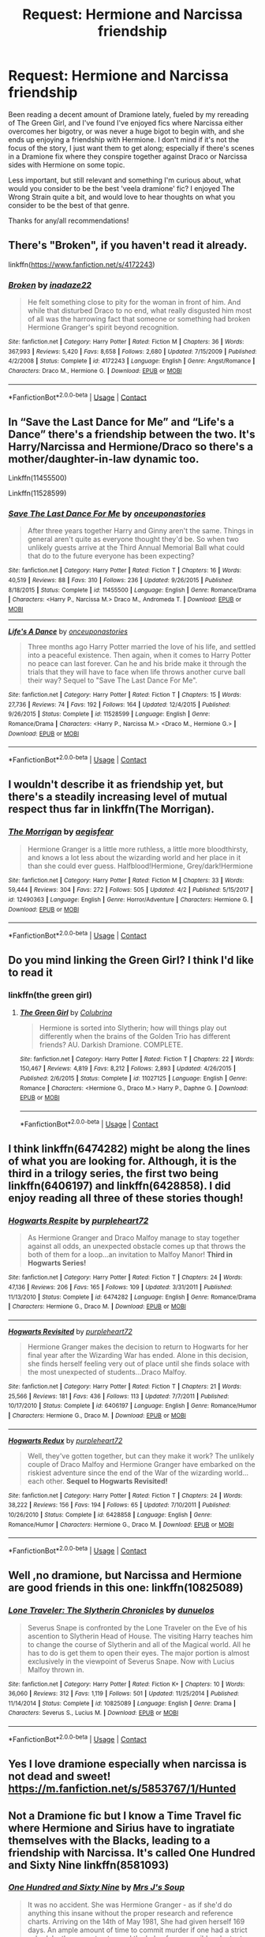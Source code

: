 #+TITLE: Request: Hermione and Narcissa friendship

* Request: Hermione and Narcissa friendship
:PROPERTIES:
:Author: bking4
:Score: 14
:DateUnix: 1522968317.0
:DateShort: 2018-Apr-06
:FlairText: Request
:END:
Been reading a decent amount of Dramione lately, fueled by my rereading of The Green Girl, and I've found I've enjoyed fics where Narcissa either overcomes her bigotry, or was never a huge bigot to begin with, and she ends up enjoying a friendship with Hermione. I don't mind if it's not the focus of the story, I just want them to get along; especially if there's scenes in a Dramione fix where they conspire together against Draco or Narcissa sides with Hermione on some topic.

Less important, but still relevant and something I'm curious about, what would you consider to be the best 'veela dramione' fic? I enjoyed The Wrong Strain quite a bit, and would love to hear thoughts on what you consider to be the best of that genre.

Thanks for any/all recommendations!


** There's "Broken", if you haven't read it already.

linkffn([[https://www.fanfiction.net/s/4172243]])
:PROPERTIES:
:Score: 2
:DateUnix: 1522969284.0
:DateShort: 2018-Apr-06
:END:

*** [[https://www.fanfiction.net/s/4172243/1/][*/Broken/*]] by [[https://www.fanfiction.net/u/1394384/inadaze22][/inadaze22/]]

#+begin_quote
  He felt something close to pity for the woman in front of him. And while that disturbed Draco to no end, what really disgusted him most of all was the harrowing fact that someone or something had broken Hermione Granger's spirit beyond recognition.
#+end_quote

^{/Site/:} ^{fanfiction.net} ^{*|*} ^{/Category/:} ^{Harry} ^{Potter} ^{*|*} ^{/Rated/:} ^{Fiction} ^{M} ^{*|*} ^{/Chapters/:} ^{36} ^{*|*} ^{/Words/:} ^{367,993} ^{*|*} ^{/Reviews/:} ^{5,420} ^{*|*} ^{/Favs/:} ^{8,658} ^{*|*} ^{/Follows/:} ^{2,680} ^{*|*} ^{/Updated/:} ^{7/15/2009} ^{*|*} ^{/Published/:} ^{4/2/2008} ^{*|*} ^{/Status/:} ^{Complete} ^{*|*} ^{/id/:} ^{4172243} ^{*|*} ^{/Language/:} ^{English} ^{*|*} ^{/Genre/:} ^{Angst/Romance} ^{*|*} ^{/Characters/:} ^{Draco} ^{M.,} ^{Hermione} ^{G.} ^{*|*} ^{/Download/:} ^{[[http://www.ff2ebook.com/old/ffn-bot/index.php?id=4172243&source=ff&filetype=epub][EPUB]]} ^{or} ^{[[http://www.ff2ebook.com/old/ffn-bot/index.php?id=4172243&source=ff&filetype=mobi][MOBI]]}

--------------

*FanfictionBot*^{2.0.0-beta} | [[https://github.com/tusing/reddit-ffn-bot/wiki/Usage][Usage]] | [[https://www.reddit.com/message/compose?to=tusing][Contact]]
:PROPERTIES:
:Author: FanfictionBot
:Score: 2
:DateUnix: 1522969292.0
:DateShort: 2018-Apr-06
:END:


** In “Save the Last Dance for Me” and “Life's a Dance” there's a friendship between the two. It's Harry/Narcissa and Hermione/Draco so there's a mother/daughter-in-law dynamic too.

Linkffn(11455500)

Linkffn(11528599)
:PROPERTIES:
:Author: Impulse92
:Score: 2
:DateUnix: 1522971404.0
:DateShort: 2018-Apr-06
:END:

*** [[https://www.fanfiction.net/s/11455500/1/][*/Save The Last Dance For Me/*]] by [[https://www.fanfiction.net/u/6622737/onceuponastories][/onceuponastories/]]

#+begin_quote
  After three years together Harry and Ginny aren't the same. Things in general aren't quite as everyone thought they'd be. So when two unlikely guests arrive at the Third Annual Memorial Ball what could that do to the future everyone has been expecting?
#+end_quote

^{/Site/:} ^{fanfiction.net} ^{*|*} ^{/Category/:} ^{Harry} ^{Potter} ^{*|*} ^{/Rated/:} ^{Fiction} ^{T} ^{*|*} ^{/Chapters/:} ^{16} ^{*|*} ^{/Words/:} ^{40,519} ^{*|*} ^{/Reviews/:} ^{88} ^{*|*} ^{/Favs/:} ^{310} ^{*|*} ^{/Follows/:} ^{236} ^{*|*} ^{/Updated/:} ^{9/26/2015} ^{*|*} ^{/Published/:} ^{8/18/2015} ^{*|*} ^{/Status/:} ^{Complete} ^{*|*} ^{/id/:} ^{11455500} ^{*|*} ^{/Language/:} ^{English} ^{*|*} ^{/Genre/:} ^{Romance/Drama} ^{*|*} ^{/Characters/:} ^{<Harry} ^{P.,} ^{Narcissa} ^{M.>} ^{Draco} ^{M.,} ^{Andromeda} ^{T.} ^{*|*} ^{/Download/:} ^{[[http://www.ff2ebook.com/old/ffn-bot/index.php?id=11455500&source=ff&filetype=epub][EPUB]]} ^{or} ^{[[http://www.ff2ebook.com/old/ffn-bot/index.php?id=11455500&source=ff&filetype=mobi][MOBI]]}

--------------

[[https://www.fanfiction.net/s/11528599/1/][*/Life's A Dance/*]] by [[https://www.fanfiction.net/u/6622737/onceuponastories][/onceuponastories/]]

#+begin_quote
  Three months ago Harry Potter married the love of his life, and settled into a peaceful existence. Then again, when it comes to Harry Potter no peace can last forever. Can he and his bride make it through the trials that they will have to face when life throws another curve ball their way? Sequel to "Save The Last Dance For Me".
#+end_quote

^{/Site/:} ^{fanfiction.net} ^{*|*} ^{/Category/:} ^{Harry} ^{Potter} ^{*|*} ^{/Rated/:} ^{Fiction} ^{T} ^{*|*} ^{/Chapters/:} ^{15} ^{*|*} ^{/Words/:} ^{27,736} ^{*|*} ^{/Reviews/:} ^{74} ^{*|*} ^{/Favs/:} ^{192} ^{*|*} ^{/Follows/:} ^{164} ^{*|*} ^{/Updated/:} ^{12/4/2015} ^{*|*} ^{/Published/:} ^{9/26/2015} ^{*|*} ^{/Status/:} ^{Complete} ^{*|*} ^{/id/:} ^{11528599} ^{*|*} ^{/Language/:} ^{English} ^{*|*} ^{/Genre/:} ^{Romance/Drama} ^{*|*} ^{/Characters/:} ^{<Harry} ^{P.,} ^{Narcissa} ^{M.>} ^{<Draco} ^{M.,} ^{Hermione} ^{G.>} ^{*|*} ^{/Download/:} ^{[[http://www.ff2ebook.com/old/ffn-bot/index.php?id=11528599&source=ff&filetype=epub][EPUB]]} ^{or} ^{[[http://www.ff2ebook.com/old/ffn-bot/index.php?id=11528599&source=ff&filetype=mobi][MOBI]]}

--------------

*FanfictionBot*^{2.0.0-beta} | [[https://github.com/tusing/reddit-ffn-bot/wiki/Usage][Usage]] | [[https://www.reddit.com/message/compose?to=tusing][Contact]]
:PROPERTIES:
:Author: FanfictionBot
:Score: 1
:DateUnix: 1522971417.0
:DateShort: 2018-Apr-06
:END:


** I wouldn't describe it as friendship yet, but there's a steadily increasing level of mutual respect thus far in linkffn(The Morrigan).
:PROPERTIES:
:Author: aldonius
:Score: 2
:DateUnix: 1522981053.0
:DateShort: 2018-Apr-06
:END:

*** [[https://www.fanfiction.net/s/12490363/1/][*/The Morrigan/*]] by [[https://www.fanfiction.net/u/5105789/aegisfear][/aegisfear/]]

#+begin_quote
  Hermione Granger is a little more ruthless, a little more bloodthirsty, and knows a lot less about the wizarding world and her place in it than she could ever guess. Halfblood!Hermione, Grey/dark!Hermione
#+end_quote

^{/Site/:} ^{fanfiction.net} ^{*|*} ^{/Category/:} ^{Harry} ^{Potter} ^{*|*} ^{/Rated/:} ^{Fiction} ^{M} ^{*|*} ^{/Chapters/:} ^{33} ^{*|*} ^{/Words/:} ^{59,444} ^{*|*} ^{/Reviews/:} ^{304} ^{*|*} ^{/Favs/:} ^{272} ^{*|*} ^{/Follows/:} ^{505} ^{*|*} ^{/Updated/:} ^{4/2} ^{*|*} ^{/Published/:} ^{5/15/2017} ^{*|*} ^{/id/:} ^{12490363} ^{*|*} ^{/Language/:} ^{English} ^{*|*} ^{/Genre/:} ^{Horror/Adventure} ^{*|*} ^{/Characters/:} ^{Hermione} ^{G.} ^{*|*} ^{/Download/:} ^{[[http://www.ff2ebook.com/old/ffn-bot/index.php?id=12490363&source=ff&filetype=epub][EPUB]]} ^{or} ^{[[http://www.ff2ebook.com/old/ffn-bot/index.php?id=12490363&source=ff&filetype=mobi][MOBI]]}

--------------

*FanfictionBot*^{2.0.0-beta} | [[https://github.com/tusing/reddit-ffn-bot/wiki/Usage][Usage]] | [[https://www.reddit.com/message/compose?to=tusing][Contact]]
:PROPERTIES:
:Author: FanfictionBot
:Score: 1
:DateUnix: 1522981071.0
:DateShort: 2018-Apr-06
:END:


** Do you mind linking the Green Girl? I think I'd like to read it
:PROPERTIES:
:Author: SuperCriticalLiquid
:Score: 2
:DateUnix: 1522983203.0
:DateShort: 2018-Apr-06
:END:

*** linkffn(the green girl)
:PROPERTIES:
:Author: aegisfear
:Score: 2
:DateUnix: 1522984421.0
:DateShort: 2018-Apr-06
:END:

**** [[https://www.fanfiction.net/s/11027125/1/][*/The Green Girl/*]] by [[https://www.fanfiction.net/u/4314892/Colubrina][/Colubrina/]]

#+begin_quote
  Hermione is sorted into Slytherin; how will things play out differently when the brains of the Golden Trio has different friends? AU. Darkish Dramione. COMPLETE.
#+end_quote

^{/Site/:} ^{fanfiction.net} ^{*|*} ^{/Category/:} ^{Harry} ^{Potter} ^{*|*} ^{/Rated/:} ^{Fiction} ^{T} ^{*|*} ^{/Chapters/:} ^{22} ^{*|*} ^{/Words/:} ^{150,467} ^{*|*} ^{/Reviews/:} ^{4,819} ^{*|*} ^{/Favs/:} ^{8,212} ^{*|*} ^{/Follows/:} ^{2,893} ^{*|*} ^{/Updated/:} ^{4/26/2015} ^{*|*} ^{/Published/:} ^{2/6/2015} ^{*|*} ^{/Status/:} ^{Complete} ^{*|*} ^{/id/:} ^{11027125} ^{*|*} ^{/Language/:} ^{English} ^{*|*} ^{/Genre/:} ^{Romance} ^{*|*} ^{/Characters/:} ^{<Hermione} ^{G.,} ^{Draco} ^{M.>} ^{Harry} ^{P.,} ^{Daphne} ^{G.} ^{*|*} ^{/Download/:} ^{[[http://www.ff2ebook.com/old/ffn-bot/index.php?id=11027125&source=ff&filetype=epub][EPUB]]} ^{or} ^{[[http://www.ff2ebook.com/old/ffn-bot/index.php?id=11027125&source=ff&filetype=mobi][MOBI]]}

--------------

*FanfictionBot*^{2.0.0-beta} | [[https://github.com/tusing/reddit-ffn-bot/wiki/Usage][Usage]] | [[https://www.reddit.com/message/compose?to=tusing][Contact]]
:PROPERTIES:
:Author: FanfictionBot
:Score: 3
:DateUnix: 1522984434.0
:DateShort: 2018-Apr-06
:END:


** I think linkffn(6474282) might be along the lines of what you are looking for. Although, it is the third in a trilogy series, the first two being linkffn(6406197) and linkffn(6428858). I did enjoy reading all three of these stories though!
:PROPERTIES:
:Score: 1
:DateUnix: 1522969336.0
:DateShort: 2018-Apr-06
:END:

*** [[https://www.fanfiction.net/s/6474282/1/][*/Hogwarts Respite/*]] by [[https://www.fanfiction.net/u/2576334/purpleheart72][/purpleheart72/]]

#+begin_quote
  As Hermione Granger and Draco Malfoy manage to stay together against all odds, an unexpected obstacle comes up that throws the both of them for a loop...an invitation to Malfoy Manor! **Third in Hogwarts Series!**
#+end_quote

^{/Site/:} ^{fanfiction.net} ^{*|*} ^{/Category/:} ^{Harry} ^{Potter} ^{*|*} ^{/Rated/:} ^{Fiction} ^{T} ^{*|*} ^{/Chapters/:} ^{24} ^{*|*} ^{/Words/:} ^{47,136} ^{*|*} ^{/Reviews/:} ^{206} ^{*|*} ^{/Favs/:} ^{165} ^{*|*} ^{/Follows/:} ^{109} ^{*|*} ^{/Updated/:} ^{3/31/2011} ^{*|*} ^{/Published/:} ^{11/13/2010} ^{*|*} ^{/Status/:} ^{Complete} ^{*|*} ^{/id/:} ^{6474282} ^{*|*} ^{/Language/:} ^{English} ^{*|*} ^{/Genre/:} ^{Romance/Drama} ^{*|*} ^{/Characters/:} ^{Hermione} ^{G.,} ^{Draco} ^{M.} ^{*|*} ^{/Download/:} ^{[[http://www.ff2ebook.com/old/ffn-bot/index.php?id=6474282&source=ff&filetype=epub][EPUB]]} ^{or} ^{[[http://www.ff2ebook.com/old/ffn-bot/index.php?id=6474282&source=ff&filetype=mobi][MOBI]]}

--------------

[[https://www.fanfiction.net/s/6406197/1/][*/Hogwarts Revisited/*]] by [[https://www.fanfiction.net/u/2576334/purpleheart72][/purpleheart72/]]

#+begin_quote
  Hermione Granger makes the decision to return to Hogwarts for her final year after the Wizarding War has ended. Alone in this decision, she finds herself feeling very out of place until she finds solace with the most unexpected of students...Draco Malfoy.
#+end_quote

^{/Site/:} ^{fanfiction.net} ^{*|*} ^{/Category/:} ^{Harry} ^{Potter} ^{*|*} ^{/Rated/:} ^{Fiction} ^{T} ^{*|*} ^{/Chapters/:} ^{21} ^{*|*} ^{/Words/:} ^{25,566} ^{*|*} ^{/Reviews/:} ^{181} ^{*|*} ^{/Favs/:} ^{436} ^{*|*} ^{/Follows/:} ^{113} ^{*|*} ^{/Updated/:} ^{7/7/2011} ^{*|*} ^{/Published/:} ^{10/17/2010} ^{*|*} ^{/Status/:} ^{Complete} ^{*|*} ^{/id/:} ^{6406197} ^{*|*} ^{/Language/:} ^{English} ^{*|*} ^{/Genre/:} ^{Romance/Humor} ^{*|*} ^{/Characters/:} ^{Hermione} ^{G.,} ^{Draco} ^{M.} ^{*|*} ^{/Download/:} ^{[[http://www.ff2ebook.com/old/ffn-bot/index.php?id=6406197&source=ff&filetype=epub][EPUB]]} ^{or} ^{[[http://www.ff2ebook.com/old/ffn-bot/index.php?id=6406197&source=ff&filetype=mobi][MOBI]]}

--------------

[[https://www.fanfiction.net/s/6428858/1/][*/Hogwarts Redux/*]] by [[https://www.fanfiction.net/u/2576334/purpleheart72][/purpleheart72/]]

#+begin_quote
  Well, they've gotten together, but can they make it work? The unlikely couple of Draco Malfoy and Hermione Granger have embarked on the riskiest adventure since the end of the War of the wizarding world...each other. **Sequel to Hogwarts Revisited!**
#+end_quote

^{/Site/:} ^{fanfiction.net} ^{*|*} ^{/Category/:} ^{Harry} ^{Potter} ^{*|*} ^{/Rated/:} ^{Fiction} ^{T} ^{*|*} ^{/Chapters/:} ^{24} ^{*|*} ^{/Words/:} ^{38,222} ^{*|*} ^{/Reviews/:} ^{156} ^{*|*} ^{/Favs/:} ^{194} ^{*|*} ^{/Follows/:} ^{65} ^{*|*} ^{/Updated/:} ^{7/10/2011} ^{*|*} ^{/Published/:} ^{10/26/2010} ^{*|*} ^{/Status/:} ^{Complete} ^{*|*} ^{/id/:} ^{6428858} ^{*|*} ^{/Language/:} ^{English} ^{*|*} ^{/Genre/:} ^{Romance/Humor} ^{*|*} ^{/Characters/:} ^{Hermione} ^{G.,} ^{Draco} ^{M.} ^{*|*} ^{/Download/:} ^{[[http://www.ff2ebook.com/old/ffn-bot/index.php?id=6428858&source=ff&filetype=epub][EPUB]]} ^{or} ^{[[http://www.ff2ebook.com/old/ffn-bot/index.php?id=6428858&source=ff&filetype=mobi][MOBI]]}

--------------

*FanfictionBot*^{2.0.0-beta} | [[https://github.com/tusing/reddit-ffn-bot/wiki/Usage][Usage]] | [[https://www.reddit.com/message/compose?to=tusing][Contact]]
:PROPERTIES:
:Author: FanfictionBot
:Score: 1
:DateUnix: 1522969348.0
:DateShort: 2018-Apr-06
:END:


** Well ,no dramione, but Narcissa and Hermione are good friends in this one: linkffn(10825089)
:PROPERTIES:
:Author: grasianids
:Score: 1
:DateUnix: 1522975872.0
:DateShort: 2018-Apr-06
:END:

*** [[https://www.fanfiction.net/s/10825089/1/][*/Lone Traveler: The Slytherin Chronicles/*]] by [[https://www.fanfiction.net/u/2198557/dunuelos][/dunuelos/]]

#+begin_quote
  Severus Snape is confronted by the Lone Traveler on the Eve of his ascention to Slytherin Head of House. The visiting Harry teaches him to change the course of Slytherin and all of the Magical world. All he has to do is get them to open their eyes. The major portion is almost exclusively in the viewpoint of Severus Snape. Now with Lucius Malfoy thrown in.
#+end_quote

^{/Site/:} ^{fanfiction.net} ^{*|*} ^{/Category/:} ^{Harry} ^{Potter} ^{*|*} ^{/Rated/:} ^{Fiction} ^{K+} ^{*|*} ^{/Chapters/:} ^{10} ^{*|*} ^{/Words/:} ^{36,060} ^{*|*} ^{/Reviews/:} ^{312} ^{*|*} ^{/Favs/:} ^{1,119} ^{*|*} ^{/Follows/:} ^{501} ^{*|*} ^{/Updated/:} ^{11/25/2014} ^{*|*} ^{/Published/:} ^{11/14/2014} ^{*|*} ^{/Status/:} ^{Complete} ^{*|*} ^{/id/:} ^{10825089} ^{*|*} ^{/Language/:} ^{English} ^{*|*} ^{/Genre/:} ^{Drama} ^{*|*} ^{/Characters/:} ^{Severus} ^{S.,} ^{Lucius} ^{M.} ^{*|*} ^{/Download/:} ^{[[http://www.ff2ebook.com/old/ffn-bot/index.php?id=10825089&source=ff&filetype=epub][EPUB]]} ^{or} ^{[[http://www.ff2ebook.com/old/ffn-bot/index.php?id=10825089&source=ff&filetype=mobi][MOBI]]}

--------------

*FanfictionBot*^{2.0.0-beta} | [[https://github.com/tusing/reddit-ffn-bot/wiki/Usage][Usage]] | [[https://www.reddit.com/message/compose?to=tusing][Contact]]
:PROPERTIES:
:Author: FanfictionBot
:Score: 1
:DateUnix: 1522975882.0
:DateShort: 2018-Apr-06
:END:


** Yes I love dramione especially when narcissa is not dead and sweet! [[https://m.fanfiction.net/s/5853767/1/Hunted]]
:PROPERTIES:
:Author: Cowsneedhugs
:Score: 1
:DateUnix: 1523029708.0
:DateShort: 2018-Apr-06
:END:


** Not a Dramione fic but I know a Time Travel fic where Hermione and Sirius have to ingratiate themselves with the Blacks, leading to a friendship with Narcissa. It's called One Hundred and Sixty Nine linkffn(8581093)
:PROPERTIES:
:Author: Redhotlipstik
:Score: 1
:DateUnix: 1523158401.0
:DateShort: 2018-Apr-08
:END:

*** [[https://www.fanfiction.net/s/8581093/1/][*/One Hundred and Sixty Nine/*]] by [[https://www.fanfiction.net/u/4216998/Mrs-J-s-Soup][/Mrs J's Soup/]]

#+begin_quote
  It was no accident. She was Hermione Granger - as if she'd do anything this insane without the proper research and reference charts. Arriving on the 14th of May 1981, She had given herself 169 days. An ample amount of time to commit murder if one had a strict schedule, the correct notes and the help of one possibly reluctant, estranged heir. **2015 Fanatic Fanfics Awards Nominee**
#+end_quote

^{/Site/:} ^{fanfiction.net} ^{*|*} ^{/Category/:} ^{Harry} ^{Potter} ^{*|*} ^{/Rated/:} ^{Fiction} ^{T} ^{*|*} ^{/Chapters/:} ^{57} ^{*|*} ^{/Words/:} ^{317,360} ^{*|*} ^{/Reviews/:} ^{1,710} ^{*|*} ^{/Favs/:} ^{2,927} ^{*|*} ^{/Follows/:} ^{1,059} ^{*|*} ^{/Updated/:} ^{4/4/2015} ^{*|*} ^{/Published/:} ^{10/4/2012} ^{*|*} ^{/Status/:} ^{Complete} ^{*|*} ^{/id/:} ^{8581093} ^{*|*} ^{/Language/:} ^{English} ^{*|*} ^{/Genre/:} ^{Adventure/Romance} ^{*|*} ^{/Characters/:} ^{Hermione} ^{G.,} ^{Sirius} ^{B.,} ^{Remus} ^{L.} ^{*|*} ^{/Download/:} ^{[[http://www.ff2ebook.com/old/ffn-bot/index.php?id=8581093&source=ff&filetype=epub][EPUB]]} ^{or} ^{[[http://www.ff2ebook.com/old/ffn-bot/index.php?id=8581093&source=ff&filetype=mobi][MOBI]]}

--------------

*FanfictionBot*^{2.0.0-beta} | [[https://github.com/tusing/reddit-ffn-bot/wiki/Usage][Usage]] | [[https://www.reddit.com/message/compose?to=tusing][Contact]]
:PROPERTIES:
:Author: FanfictionBot
:Score: 2
:DateUnix: 1523158407.0
:DateShort: 2018-Apr-08
:END:


** old post i know and might not exactly fit your request but i've been reading [[https://archiveofourown.org/works/12272349/chapters/27892320][An Unexpected Malfoy]] by RiverWriter and i think it's fantastic. it's also on ffnet if thats a site you prefer. it's eventually a dramione and starts in first year and has a narcissa who can see magic sort of like auras and sees the potential between draco and hermione to be something great, so she encourages them to be friends and becomes incredibly fond of hermione of her own accord and considers her a daughter. theres a lot of family bonding and fluff and protectiveness between narcissa and hermione and lucius as well if thats something you're interested in and its all around very sweet, it's just getting into 4th year now which is when it will start getting a bit darker i believe. it's updated regularly from what i can see, the most recent update was a few days ago.
:PROPERTIES:
:Author: moonbyjonghyun
:Score: 1
:DateUnix: 1528020386.0
:DateShort: 2018-Jun-03
:END:

*** Funny, shortly after I made this post I found that story on my own. It's one of my favorites! I've been thoroughly enjoying it, and I lived the last update. Thanks for sharing it though, I really appreciate it! Maybe someone else will see this and they'll end up loving it too.
:PROPERTIES:
:Author: bking4
:Score: 1
:DateUnix: 1528037105.0
:DateShort: 2018-Jun-03
:END:
